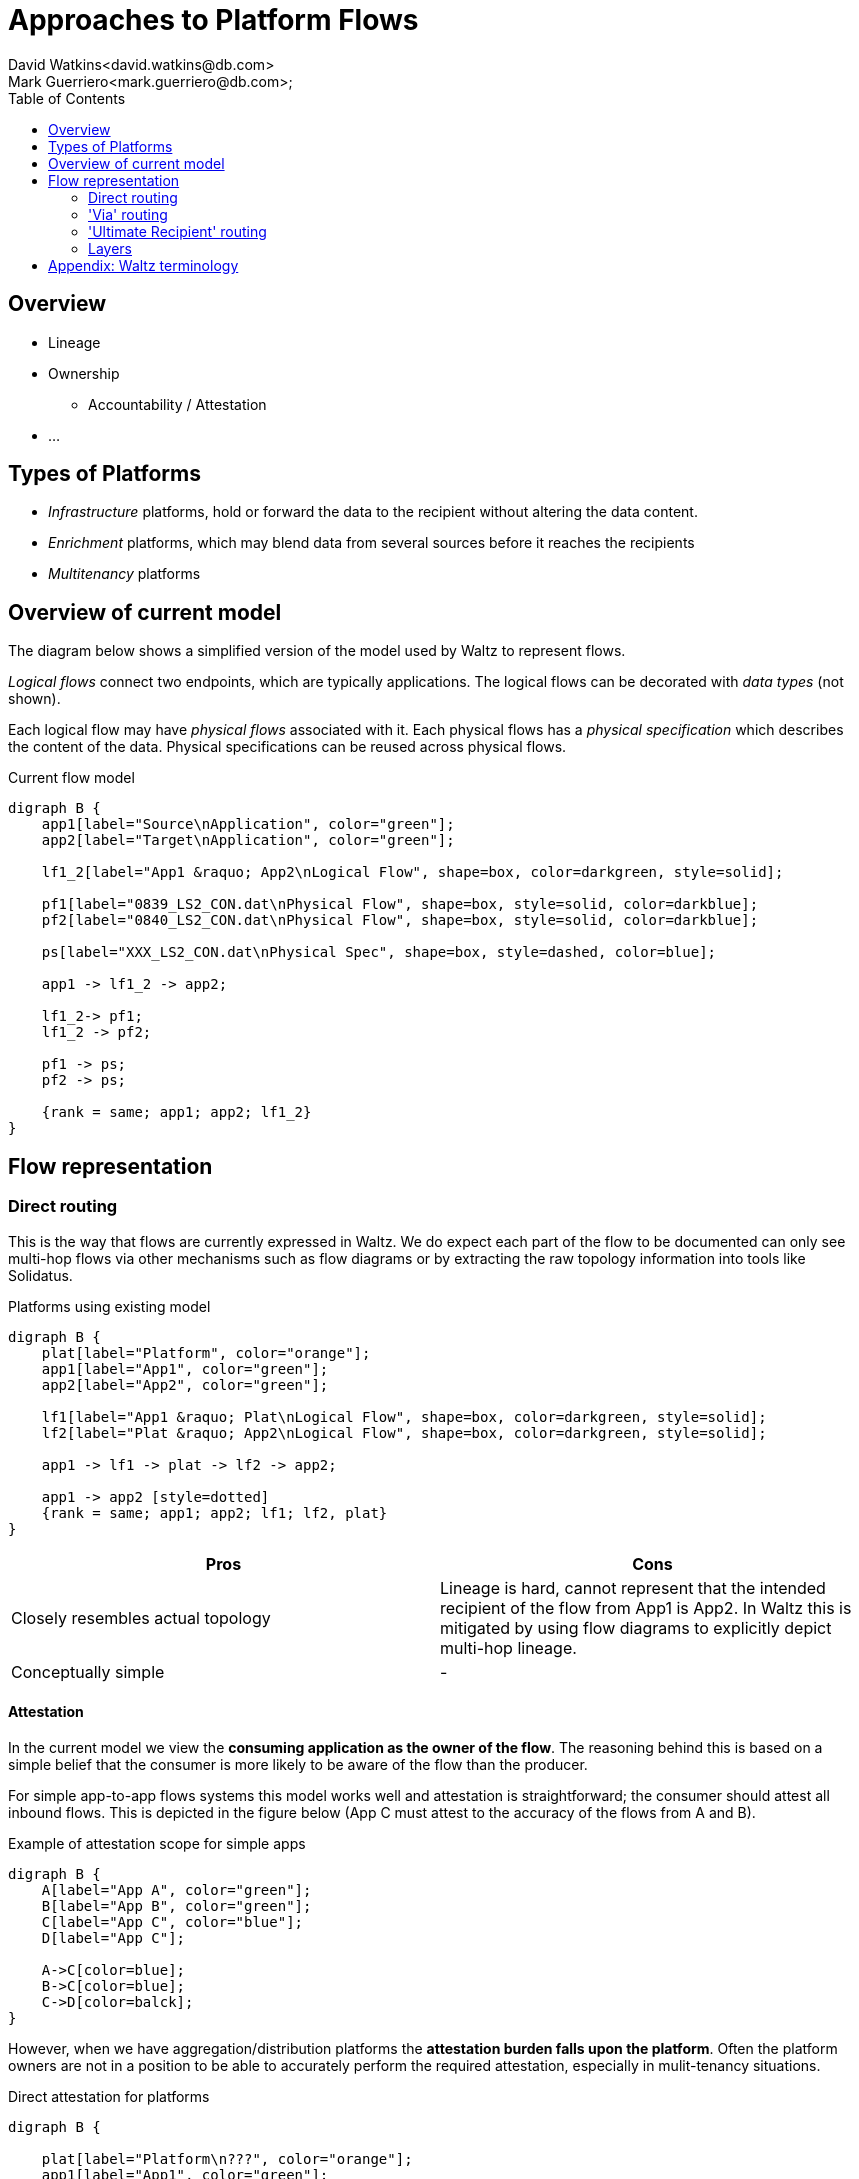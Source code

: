 = Approaches to Platform Flows
David Watkins<david.watkins@db.com>;
Mark Guerriero<mark.guerriero@db.com>;
:toc:

== Overview

* Lineage
* Ownership
** Accountability / Attestation
* ...


== Types of Platforms

* _Infrastructure_ platforms, hold or forward the data to the recipient without altering the data content.
* _Enrichment_ platforms, which may blend data from several sources before it reaches the recipients
* _Multitenancy_ platforms

<<<

== Overview of current model

The diagram below shows a simplified version of the model used by Waltz to represent flows.

_Logical flows_ connect two endpoints, which are typically applications.
The logical flows can be decorated with _data types_ (not shown).

Each logical flow may have _physical flows_ associated with it.
Each physical flows has a _physical specification_ which describes the content of the data.
Physical specifications can be reused across physical flows.


.Current flow model
[graphviz, merged, svg]
----
digraph B {
    app1[label="Source\nApplication", color="green"];
    app2[label="Target\nApplication", color="green"];

    lf1_2[label="App1 &raquo; App2\nLogical Flow", shape=box, color=darkgreen, style=solid];

    pf1[label="0839_LS2_CON.dat\nPhysical Flow", shape=box, style=solid, color=darkblue];
    pf2[label="0840_LS2_CON.dat\nPhysical Flow", shape=box, style=solid, color=darkblue];

    ps[label="XXX_LS2_CON.dat\nPhysical Spec", shape=box, style=dashed, color=blue];

    app1 -> lf1_2 -> app2;

    lf1_2-> pf1;
    lf1_2 -> pf2;

    pf1 -> ps;
    pf2 -> ps;

    {rank = same; app1; app2; lf1_2}
}
----

<<<


== Flow representation

=== Direct routing

This is the way that flows are currently expressed in Waltz.
We do expect each part of the flow to be documented can only see multi-hop flows via other mechanisms such as flow diagrams or by extracting the raw topology information into tools like Solidatus.

.Platforms using existing model
[graphviz, direct, svg]
----
digraph B {
    plat[label="Platform", color="orange"];
    app1[label="App1", color="green"];
    app2[label="App2", color="green"];

    lf1[label="App1 &raquo; Plat\nLogical Flow", shape=box, color=darkgreen, style=solid];
    lf2[label="Plat &raquo; App2\nLogical Flow", shape=box, color=darkgreen, style=solid];

    app1 -> lf1 -> plat -> lf2 -> app2;

    app1 -> app2 [style=dotted]
    {rank = same; app1; app2; lf1; lf2, plat}
}
----

|===
|Pros |Cons

| Closely resembles actual topology
| Lineage is hard, cannot represent that the intended recipient of the flow from App1 is App2.
In Waltz this is mitigated by using flow diagrams to explicitly depict multi-hop lineage.

| Conceptually simple
| -

|===

==== Attestation
In the current model we view the **consuming application as the owner of the flow**.
The reasoning behind this is based on a simple belief that the consumer is more likely to be aware of the flow than the producer.

For simple app-to-app flows systems this model works well and attestation is straightforward; the consumer should attest all inbound flows.
This is depicted in the figure below (App C must attest to the accuracy of the flows from A and B).

.Example of attestation scope for simple apps
[graphviz, direct-att-simple, svg]
----
digraph B {
    A[label="App A", color="green"];
    B[label="App B", color="green"];
    C[label="App C", color="blue"];
    D[label="App C"];

    A->C[color=blue];
    B->C[color=blue];
    C->D[color=balck];
}
----

However, when we have aggregation/distribution platforms the **attestation burden falls upon the platform**.
Often the platform owners are not in a position to be able to accurately perform the required attestation, especially in mulit-tenancy situations.


.Direct attestation for platforms
[graphviz, direct-att-complex, svg]
----
digraph B {

    plat[label="Platform\n???", color="orange"];
    app1[label="App1", color="green"];
    app2[label="App2", color="green"];
    app3[label="App3", color="green"];
    app4[label="App4", color="green"];
    app5[label="App5", color="green"];
    appN[label="...", color="green"];
    app6[label="App6"];
    app7[label="App7"];
    app8[label="App8"];
    app9[label="App9"];
    appNN[label="..."];

    app1 -> plat [color="orange"];
    app2 -> plat [color="orange"];
    app3 -> plat [color="orange"];
    app4 -> plat [color="orange"];
    app5 -> plat [color="orange"];
    appN -> plat [style="dashed"; color="orange"];
    plat -> app6 [color="grey"];
    plat -> app7 [color="grey"];
    plat -> app8 [color="grey"];
    plat -> app9 [color="grey"];
    plat -> appNN [style="dashed"; color="grey"];
}
----

This is depicted in the following figure, the green flows show a large volume of inbound flows to the platform which may have little knowledge of their content and/or accuracy.

===== Attestation Enhancements

To overcome this situation we could:

**_Option 1:_ Exempt platform _applications_** from flow attestations.
This could be achieved via a simple flag, assessment or membership of a group.
To ensure the flows are attested, the obligation to attest would move to the providers of data to a platform.

.Exempting platforms
[graphviz, direct-att-complex-option-1, svg]
----
digraph B {

    plat[label="Platform\n:)", color="orange"];
    app1[label="App1", color="green"];
    app2[label="App2", color="green"];
    app3[label="App3", color="green"];
    app4[label="App4", color="green"];
    app5[label="App5", color="green"];
    appN[label="...", color="green"];
    app6[label="App6"];
    app7[label="App7"];
    app8[label="App8"];
    app9[label="App9"];
    appNN[label="..."];

    app1 -> plat [color="green"];
    app2 -> plat [color="green"];
    app3 -> plat [color="green"];
    app4 -> plat [color="green"];
    app5 -> plat [color="green"];
    appN -> plat [style="dashed"; color="green"];
    plat -> app6 [color="grey"];
    plat -> app7 [color="grey"];
    plat -> app8 [color="grey"];
    plat -> app9 [color="grey"];
    plat -> appNN [style="dashed"; color="grey"];
}
----


[CAUTION]
====
We would need to consider what happens when/if platforms exchange data.
If they are exempt who has the attestation obligation ?

.Platform to platform flows, who attests ?
[graphviz, direct-att-complex-edge-case, svg]
----
digraph B {

    plat1[label="Platform 1", color="orange"];
    plat2[label="Platform 2", color="orange"];
    app1[label="App1", color="green"];
    app2[label="App2", color="green"];

    app1 -> plat1 [color="green"];
    plat1 -> plat2 [color="red"];
    plat2 -> app2 [color="green"];

    {rank = same; app1; app2; plat1; plat2}
}
----
====

**_Option 2:_ Declate attestation obligations on a per flow basis**, this would be at the physical flow and/or logical flow level.
These obligations will inform the ui who is responsible for each attestation.

Whilst the second option will give more accurate results and handles more situations, we believe the development effort and associated runtime attestation effort will outstrip this gain.




<<<



=== 'Via' routing

In this approach the flow of data between `App1` and `App2`


.Platforms using physical routing
[graphviz, via, svg]
----
digraph B {
    app1[label="App1", color="green"];
    app2[label="App2", color="green"];
    plat[label="Platform", color="orange"];

    lf1[label="App1 &raquo; App2\nLogical Flow", shape=box, color=darkgreen, style=solid];

    pf1[label="Physical Flow", shape=box, style=solid, color=darkblue];

    app1 -> lf1 -> app2;

    lf1 -> pf1;

    pf1 -> plat [label="via"];

    {rank = same; app1; app2; lf1}

}
----


|===
|Pros |Cons

| Simplifies basic lineage
| Multi hop _via_ routes difficult to express

| -
| Inconsistency of recording.
If App1 does not know, or particularly care about, App2 (or vice versa)

| Intuitive understanding
| -

|===

<<<


=== 'Ultimate Recipient' routing

A variation of _via routing_ is to store the intended recipient as an optional (list?) attribute on the physical flow.


.Platforms using physical routing
[graphviz, ultimate, svg]
----
digraph B {
    app1[label="App1", color="green"];
    app2[label="App2", color="green"];
    plat[label="Platform", color="orange"];

    lf1[label="App1 &raquo; App2\nLogical Flow", shape=box, color=darkgreen, style=solid];

    pf1[label="Physical Flow", shape=box, style=solid, color=darkblue];

    app1 -> lf1 -> plat;

    lf1 -> pf1;

    pf1 -> app2 [label="ultimate recipient"];

    {rank = same; app1; plat; lf1}
}
----


|===
|Pros |Cons

| Simplifies basic lineage
| Multi-hop _via_ cannot be expressed

| -
| Inconsistency of recording.
If App1 does not know, or particularly care about, App2 (or vice versa)

| Intuitive understanding
| -

| -
| -
|===

<<<

=== Layers

This approach proposes additional layers of flows.  We currently have

* logical
* physical




<<<


== Appendix: Waltz terminology

This section defines what specific terms mean in this document

* *Logical Flow*, abstractly describes all flows between two entities (typically apps)
* *Physical Flow*, a specific instance of a _logical flow_
* *Physical Specification*, details of what is being transferred in a _physical flow_
* *Data Types*, hierarchical structure representing all types of data within the organization
* *Measurable Category*, (aka _Taxonomy_)
* *Measurables*, hierarchical structure representing items in a _measurable category_
* *Rating Scheme / Item*, used to describe the relationship between entities (typically apps) and _measurables_
* *Measurable Rating*, the actual linkage of an entity to a _measurable_ using a _rating scheme item_

